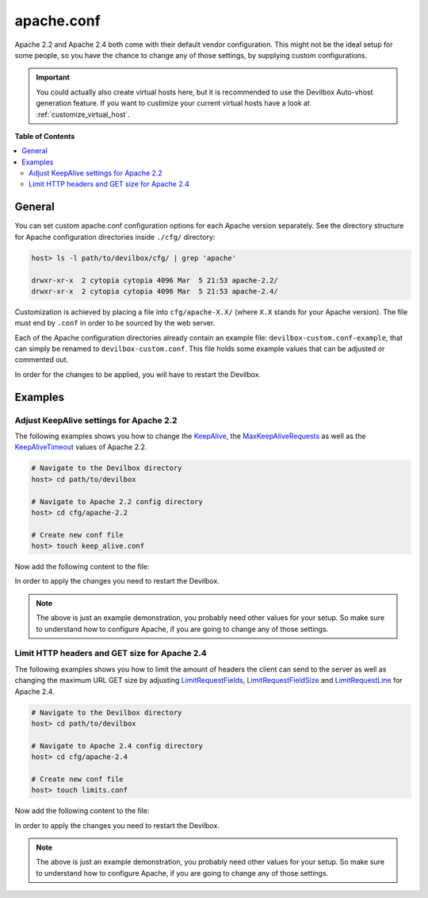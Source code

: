 .. _apache_conf:

***********
apache.conf
***********

Apache 2.2 and Apache 2.4 both come with their default vendor configuration. This might not be the
ideal setup for some people, so you have the chance to change any of those settings, by supplying
custom configurations.

.. seealso:: If you are rather using Nginx, have a look at: :ref:`nginx_conf`

.. important::
   You could actually also create virtual hosts here, but it is recommended to use the
   Devilbox Auto-vhost generation feature. If you want to custimize your current virtual hosts
   have a look at :ref:`customize_virtual_host`.


**Table of Contents**

.. contents:: :local:


General
=======

You can set custom apache.conf configuration options for each Apache version separately.
See the directory structure for Apache configuration directories inside ``./cfg/`` directory:

.. code-block:: bash

   host> ls -l path/to/devilbox/cfg/ | grep 'apache'

   drwxr-xr-x  2 cytopia cytopia 4096 Mar  5 21:53 apache-2.2/
   drwxr-xr-x  2 cytopia cytopia 4096 Mar  5 21:53 apache-2.4/

Customization is achieved by placing a file into ``cfg/apache-X.X/`` (where ``X.X`` stands for
your Apache version).  The file must end by ``.conf`` in order to be sourced by the web server.

Each of the Apache configuration directories already contain an example file:
``devilbox-custom.conf-example``, that can simply be renamed to ``devilbox-custom.conf``.
This file holds some example values that can be adjusted or commented out.

In order for the changes to be applied, you will have to restart the Devilbox.


Examples
========

Adjust KeepAlive settings for Apache 2.2
----------------------------------------

The following examples shows you how to change the
`KeepAlive <https://httpd.apache.org/docs/2.2/mod/core.html#keepalive>`_, the
`MaxKeepAliveRequests <https://httpd.apache.org/docs/2.2/mod/core.html#maxkeepaliverequests>`_
as well as the
`KeepAliveTimeout <https://httpd.apache.org/docs/2.2/mod/core.html#keepalivetimeout>`_ values of
Apache 2.2.

.. code-block:: bash

   # Navigate to the Devilbox directory
   host> cd path/to/devilbox

   # Navigate to Apache 2.2 config directory
   host> cd cfg/apache-2.2

   # Create new conf file
   host> touch keep_alive.conf

Now add the following content to the file:

.. code-block:: ini
   :caption: keep_alive.conf

   KeepAlive On
   KeepAliveTimeout 10
   MaxKeepAliveRequests 100

In order to apply the changes you need to restart the Devilbox.

.. note::
   The above is just an example demonstration, you probably need other values for your setup.
   So make sure to understand how to configure Apache, if you are going to change any of those
   settings.


Limit HTTP headers and GET size for Apache 2.4
----------------------------------------------

The following examples shows you how to limit the amount of headers the client can send to the
server as well as changing the maximum URL GET size by adjusting
`LimitRequestFields <http://httpd.apache.org/docs/current/mod/core.html#limitrequestfields>`_,
`LimitRequestFieldSize <http://httpd.apache.org/docs/current/mod/core.html#limitrequestfieldsize>`_
and
`LimitRequestLine <http://httpd.apache.org/docs/current/mod/core.html#limitrequestline>`_
for Apache 2.4.

.. code-block:: bash

   # Navigate to the Devilbox directory
   host> cd path/to/devilbox

   # Navigate to Apache 2.4 config directory
   host> cd cfg/apache-2.4

   # Create new conf file
   host> touch limits.conf

Now add the following content to the file:

.. code-block:: ini
   :caption: limits.conf

   # Limit amount of HTTP headers a client can send to the server
   LimitRequestFields 20
   LimitRequestFieldSize 4094

   # URL GET size
   LimitRequestLine 2048

In order to apply the changes you need to restart the Devilbox.

.. note::
   The above is just an example demonstration, you probably need other values for your setup.
   So make sure to understand how to configure Apache, if you are going to change any of those
   settings.
